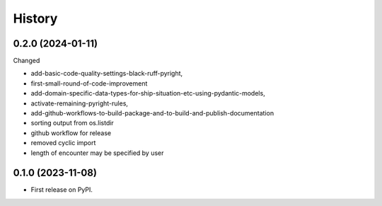 =======
History
=======


0.2.0 (2024-01-11)
------------------

Changed

* add-basic-code-quality-settings-black-ruff-pyright,
* first-small-round-of-code-improvement
* add-domain-specific-data-types-for-ship-situation-etc-using-pydantic-models,
* activate-remaining-pyright-rules,
* add-github-workflows-to-build-package-and-to-build-and-publish-documentation
* sorting output from os.listdir
* github workflow for release
* removed cyclic import
* length of encounter may be specified by user


0.1.0 (2023-11-08)
------------------

* First release on PyPI.
